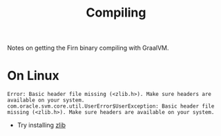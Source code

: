 #+TITLE: Compiling

Notes on getting the Firn binary compiling with GraalVM.

* On Linux

#+BEGIN_SRC
Error: Basic header file missing (<zlib.h>). Make sure headers are available on your system.
com.oracle.svm.core.util.UserError$UserException: Basic header file missing (<zlib.h>). Make sure headers are available on your system.
#+END_SRC

- Try installing [[https://github.com/oracle/graal/issues/957#issuecomment-512801732][zlib]]
